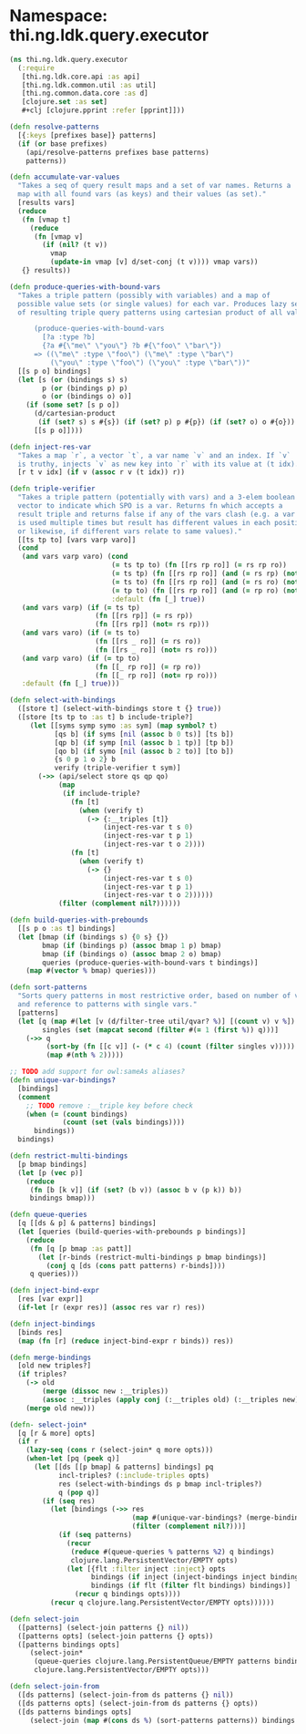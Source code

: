 #+SEQ_TODO:       TODO(t) INPROGRESS(i) WAITING(w@) | DONE(d) CANCELED(c@)
#+TAGS:           Write(w) Update(u) Fix(f) Check(c) noexport(n)
#+EXPORT_EXCLUDE_TAGS: noexport

* Namespace: thi.ng.ldk.query.executor
#+BEGIN_SRC clojure :tangle ../babel/src-cljx/thi/ng/ldk/query/executor.cljx
  (ns thi.ng.ldk.query.executor
    (:require
     [thi.ng.ldk.core.api :as api]
     [thi.ng.ldk.common.util :as util]
     [thi.ng.common.data.core :as d]
     [clojure.set :as set]
     ,#+clj [clojure.pprint :refer [pprint]]))

  (defn resolve-patterns
    [{:keys [prefixes base]} patterns]
    (if (or base prefixes)
      (api/resolve-patterns prefixes base patterns)
      patterns))

  (defn accumulate-var-values
    "Takes a seq of query result maps and a set of var names. Returns a
    map with all found vars (as keys) and their values (as set)."
    [results vars]
    (reduce
     (fn [vmap t]
       (reduce
        (fn [vmap v]
          (if (nil? (t v))
            vmap
            (update-in vmap [v] d/set-conj (t v)))) vmap vars))
     {} results))

  (defn produce-queries-with-bound-vars
    "Takes a triple pattern (possibly with variables) and a map of
    possible value sets (or single values) for each var. Produces lazy seq
    of resulting triple query patterns using cartesian product of all values.

        (produce-queries-with-bound-vars
          [?a :type ?b]
          {?a #{\"me\" \"you\"} ?b #{\"foo\" \"bar\"})
        => ((\"me\" :type \"foo\") (\"me\" :type \"bar\")
            (\"you\" :type \"foo\") (\"you\" :type \"bar\"))"
    [[s p o] bindings]
    (let [s (or (bindings s) s)
          p (or (bindings p) p)
          o (or (bindings o) o)]
      (if (some set? [s p o])
        (d/cartesian-product
         (if (set? s) s #{s}) (if (set? p) p #{p}) (if (set? o) o #{o}))
        [[s p o]])))

  (defn inject-res-var
    "Takes a map `r`, a vector `t`, a var name `v` and an index. If `v`
    is truthy, injects `v` as new key into `r` with its value at (t idx)."
    [r t v idx] (if v (assoc r v (t idx)) r))

  (defn triple-verifier
    "Takes a triple pattern (potentially with vars) and a 3-elem boolean
    vector to indicate which SPO is a var. Returns fn which accepts a
    result triple and returns false if any of the vars clash (e.g. a var
    is used multiple times but result has different values in each position
    or likewise, if different vars relate to same values)."
    [[ts tp to] [vars varp varo]]
    (cond
     (and vars varp varo) (cond
                           (= ts tp to) (fn [[rs rp ro]] (= rs rp ro))
                           (= ts tp) (fn [[rs rp ro]] (and (= rs rp) (not= rs ro)))
                           (= ts to) (fn [[rs rp ro]] (and (= rs ro) (not= rs rp)))
                           (= tp to) (fn [[rs rp ro]] (and (= rp ro) (not= rs rp)))
                           :default (fn [_] true))
     (and vars varp) (if (= ts tp)
                       (fn [[rs rp]] (= rs rp))
                       (fn [[rs rp]] (not= rs rp)))
     (and vars varo) (if (= ts to)
                       (fn [[rs _ ro]] (= rs ro))
                       (fn [[rs _ ro]] (not= rs ro)))
     (and varp varo) (if (= tp to)
                       (fn [[_ rp ro]] (= rp ro))
                       (fn [[_ rp ro]] (not= rp ro)))
     :default (fn [_] true)))

  (defn select-with-bindings
    ([store t] (select-with-bindings store t {} true))
    ([store [ts tp to :as t] b include-triple?]
       (let [[syms symp symo :as sym] (map symbol? t)
             [qs b] (if syms [nil (assoc b 0 ts)] [ts b])
             [qp b] (if symp [nil (assoc b 1 tp)] [tp b])
             [qo b] (if symo [nil (assoc b 2 to)] [to b])
             {s 0 p 1 o 2} b
             verify (triple-verifier t sym)]
         (->> (api/select store qs qp qo)
              (map
               (if include-triple?
                 (fn [t]
                   (when (verify t)
                     (-> {:__triples [t]}
                         (inject-res-var t s 0)
                         (inject-res-var t p 1)
                         (inject-res-var t o 2))))
                 (fn [t]
                   (when (verify t)
                     (-> {}
                         (inject-res-var t s 0)
                         (inject-res-var t p 1)
                         (inject-res-var t o 2))))))
              (filter (complement nil?))))))

  (defn build-queries-with-prebounds
    [[s p o :as t] bindings]
    (let [bmap (if (bindings s) {0 s} {})
          bmap (if (bindings p) (assoc bmap 1 p) bmap)
          bmap (if (bindings o) (assoc bmap 2 o) bmap)
          queries (produce-queries-with-bound-vars t bindings)]
      (map #(vector % bmap) queries)))

  (defn sort-patterns
    "Sorts query patterns in most restrictive order, based on number of vars
    and reference to patterns with single vars."
    [patterns]
    (let [q (map #(let [v (d/filter-tree util/qvar? %)] [(count v) v %]) patterns)
          singles (set (mapcat second (filter #(= 1 (first %)) q)))]
      (->> q
           (sort-by (fn [[c v]] (- (* c 4) (count (filter singles v)))))
           (map #(nth % 2)))))

  ;; TODO add support for owl:sameAs aliases?
  (defn unique-var-bindings?
    [bindings]
    (comment
      ;; TODO remove :__triple key before check
      (when (= (count bindings)
               (count (set (vals bindings))))
        bindings))
    bindings)

  (defn restrict-multi-bindings
    [p bmap bindings]
    (let [p (vec p)]
      (reduce
       (fn [b [k v]] (if (set? (b v)) (assoc b v (p k)) b))
       bindings bmap)))

  (defn queue-queries
    [q [[ds & p] & patterns] bindings]
    (let [queries (build-queries-with-prebounds p bindings)]
      (reduce
       (fn [q [p bmap :as patt]]
         (let [r-binds (restrict-multi-bindings p bmap bindings)]
           (conj q [ds (cons patt patterns) r-binds])))
       q queries)))

  (defn inject-bind-expr
    [res [var expr]]
    (if-let [r (expr res)] (assoc res var r) res))

  (defn inject-bindings
    [binds res]
    (map (fn [r] (reduce inject-bind-expr r binds)) res))

  (defn merge-bindings
    [old new triples?]
    (if triples?
      (-> old
          (merge (dissoc new :__triples))
          (assoc :__triples (apply conj (:__triples old) (:__triples new))))
      (merge old new)))

  (defn- select-join*
    [q [r & more] opts]
    (if r
      (lazy-seq (cons r (select-join* q more opts)))
      (when-let [pq (peek q)]
        (let [[ds [[p bmap] & patterns] bindings] pq
              incl-triples? (:include-triples opts)
              res (select-with-bindings ds p bmap incl-triples?)
              q (pop q)]
          (if (seq res)
            (let [bindings (->> res
                                (map #(unique-var-bindings? (merge-bindings bindings % incl-triples?)))
                                (filter (complement nil?)))]
              (if (seq patterns)
                (recur
                 (reduce #(queue-queries % patterns %2) q bindings)
                 clojure.lang.PersistentVector/EMPTY opts)
                (let [{flt :filter inject :inject} opts
                      bindings (if inject (inject-bindings inject bindings) bindings)
                      bindings (if flt (filter flt bindings) bindings)]
                  (recur q bindings opts))))
            (recur q clojure.lang.PersistentVector/EMPTY opts))))))

  (defn select-join
    ([patterns] (select-join patterns {} nil))
    ([patterns opts] (select-join patterns {} opts))
    ([patterns bindings opts]
       (select-join*
        (queue-queries clojure.lang.PersistentQueue/EMPTY patterns bindings)
        clojure.lang.PersistentVector/EMPTY opts)))

  (defn select-join-from
    ([ds patterns] (select-join-from ds patterns {} nil))
    ([ds patterns opts] (select-join-from ds patterns {} opts))
    ([ds patterns bindings opts]
       (select-join (map #(cons ds %) (sort-patterns patterns)) bindings opts)))
#+END_SRC
